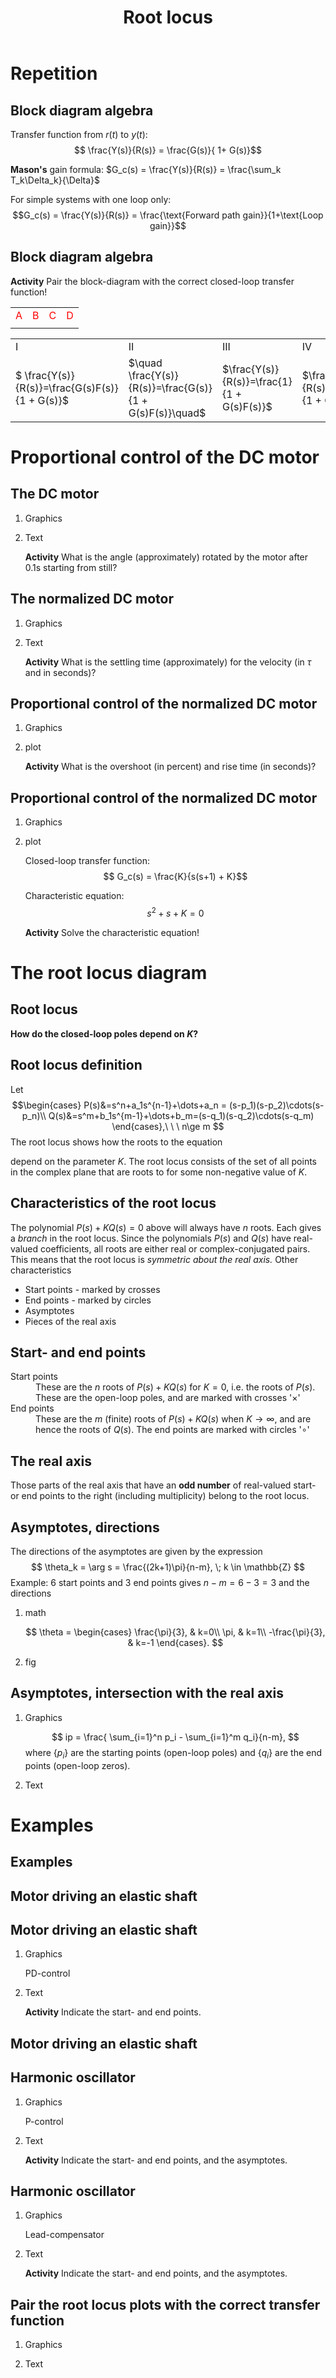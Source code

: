 #+OPTIONS: toc:nil
# #+LaTeX_CLASS: koma-article 

#+LATEX_CLASS: beamer
#+LATEX_CLASS_OPTIONS: [presentation,aspectratio=169, usenames, dvipsnames]
#+OPTIONS: H:2

#+LaTex_HEADER: \usepackage{khpreamble}
#+LaTex_HEADER: \usepackage{amssymb}
#+LaTex_HEADER: \usepgfplotslibrary{groupplots}

#+LaTex_HEADER: \newcommand*{\shift}{\operatorname{q}}
#+LaTex_HEADER:   \definecolor{ppc}{rgb}{0.1,0.1,0.6}
#+LaTex_HEADER:   \definecolor{iic}{rgb}{0.6,0.1,0.1}
#+LaTex_HEADER:   \definecolor{ddc}{rgb}{0.1,0.6,0.1}


#+title: Root locus
# #+date: 2020-09-01


* Repetition
** Block diagram algebra

\begin{center}
  \includegraphics[width=.6\linewidth]{../../figures/block-simple-feedback}
\end{center}

Transfer function from $r(t)$ to $y(t)$:
\[ \frac{Y(s)}{R(s)} = \frac{G(s)}{ 1+ G(s)}\]

#+BEAMER: \pause
*Mason's* gain formula: \(G_c(s) = \frac{Y(s)}{R(s)} = \frac{\sum_k T_k\Delta_k}{\Delta}\)

For simple systems with one loop only: \[G_c(s) = \frac{Y(s)}{R(s)} = \frac{\text{Forward path gain}}{1+\text{Loop gain}}\]




** Block diagram algebra

 *Activity* Pair the block-diagram with the correct closed-loop transfer function!


#+ATTR_LATEX:  :center :environment longtable :align cccc
| \textcolor{red}{A}                                                       | \textcolor{red}{B}                                                        | \textcolor{red}{C}                                                        |  \textcolor{red}{D}                                                       |
| \includegraphics[width=3cm]{../../figures/block-simple-control-feedback} | \includegraphics[width=3cm]{../../figures/block-simple-control-feedback2} | \includegraphics[width=3cm]{../../figures/block-simple-control-feedback3} | \includegraphics[width=3cm]{../../figures/block-simple-control-feedback4} |


#+ATTR_LATEX:  :center :environment longtable :align cccc
| \textcolor{blue!80!black}{I}                     | \textcolor{blue!80!black}{II}                              | \textcolor{blue!80!black}{III}                      |                                                   \textcolor{blue!80!black}{IV}    |
| \( \frac{Y(s)}{R(s)}=\frac{G(s)F(s)}{1 + G(s)}\) | \(\quad \frac{Y(s)}{R(s)}=\frac{G(s)}{1 + G(s)F(s)}\quad\) | \(\frac{Y(s)}{R(s)}=\frac{1}{1 + G(s)F(s)}\)        | \(\frac{Y(s)}{R(s)}=\frac{G(s)F(s)}{1 + G(s)F(s)}\) |


*** Notes                                                          :noexport:
Solution

A - IV
B - II
C - I
D - III



* Proportional control of the DC motor

** The DC motor

*** Graphics
:PROPERTIES:
:BEAMER_col: 0.5
:END:

    \begin{center}
     \includegraphics[width=1.0\linewidth]{../../figures/block-DC-feedback-white}
    \end{center}
*** Text
:PROPERTIES:
:BEAMER_col: 0.5
:END:

    \begin{center}
     \def\ggain{200}
     \def\Tcnst{0.1}
     \begin{tikzpicture}
       \begin{axis}[
       width=7cm,
       height=6cm,
       grid = both,
       xlabel = {Time [s]},
       ylabel = {Ang vel [rad/s]},
       %xtick = {0, \tdelay, \tone, \two},
       %xticklabels = {0, $\theta$, $\theta+\frac{\tau}{3}$, $\theta + \tau$},
       %ytick = {0, \yone, \ytwo, \uampl, \yfinal},
       %yticklabels = {0, $0.283y_{f}$, $0.632y_f$, $u_f$, $y_f$},
       xmin = -0.2, xmax=2,
       minor y tick num=9,
       minor x tick num=9,
       every major grid/.style={red, opacity=0.5},
       ]
	 \addplot [thick, green!50!black, no marks, domain=-0.2:2, samples=100] {(x>0)*\ggain*(1 - exp(-(x/\Tcnst)))}; 
      \end{axis}
     \end{tikzpicture}
    \end{center}


#+BEAMER: \pause

*Activity* What is the angle (approximately) rotated by the motor after 0.1s starting from still?
*** Notes                                                          :noexport:
Triangle a = 130/2 * 0.1 = 13/2 = 6.5 rad

Later normalized motor 0.4*20 = <8 rad
** The normalized DC motor

*** Graphics
:PROPERTIES:
:BEAMER_col: 0.5
:END:

    \begin{center}
     \includegraphics[width=1.0\linewidth]{../../figures/block-normalized-DC-feedback-white}
    \end{center}

*** Text
:PROPERTIES:
:BEAMER_col: 0.5
:END:

    \begin{center}
     \def\ggain{1}
     \def\Tcnst{1}
     \begin{tikzpicture}
       \begin{axis}[
       width=7cm,
       height=6cm,
       grid = both,
       xlabel = {Time [$\tau$]},
       ylabel = {Ang vel [20 rad/$\tau$], angle [20 rad]},
       %xtick = {0, \tdelay, \tone, \two},
       %xticklabels = {0, $\theta$, $\theta+\frac{\tau}{3}$, $\theta + \tau$},
       %ytick = {0, \yone, \ytwo, \uampl, \yfinal},
       %yticklabels = {0, $0.283y_{f}$, $0.632y_f$, $u_f$, $y_f$},
       xmin = -2, xmax=20,
       minor y tick num=9,
       minor x tick num=9,
       every major grid/.style={red, opacity=0.5},
       ]
	 \addplot [thick, green!50!black, no marks, domain=-2:20, samples=100] {(x>0)*\ggain*(1 - exp(-(x/\Tcnst)))};
	 \addplot [thick, red!60!black, no marks, domain=-0.2:5, samples=100] {(x>0)*\ggain*(x + exp(-(x/\Tcnst)) -1)};
       \end{axis}
     \end{tikzpicture}
    \end{center}

    #+BEAMER: \pause
    *Activity* What is the settling time (approximately) for the velocity (in \(\tau\) and in seconds)?


** Proportional control of the normalized DC motor

*** Graphics
:PROPERTIES:
:BEAMER_col: 0.5
:END:

    \begin{center}
     \includegraphics[width=1.0\linewidth]{../../figures/block-DC-feedback}
    \end{center}

#+BEAMER: \pause 
*** plot
:PROPERTIES:
:BEAMER_col: 0.5
:END:

    \begin{center}
     \def\ggain{1}
     \def\Tcnst{1}
     \begin{tikzpicture}
       \begin{axis}[
       width=7cm,
       height=6cm,
       grid = both,
       xlabel = {Time [$\tau$]},
       ylabel = {Angle [20 rad]},
       title = {$K=1$},
       %xtick = {0, \tdelay, \tone, \two},
       %xticklabels = {0, $\theta$, $\theta+\frac{\tau}{3}$, $\theta + \tau$},
       %ytick = {0, \yone, \ytwo, \uampl, \yfinal},
       %yticklabels = {0, $0.283y_{f}$, $0.632y_f$, $u_f$, $y_f$},
       xmin = -2, xmax=20,
       minor y tick num=4,
       minor x tick num=4,
       every major grid/.style={red, opacity=0.5},
       ]
	 \addplot [thick, black, no marks, domain=-2:20, samples=200] {x>0};
	 \addplot [thick, red!60!black, no marks, domain=-0.2:20, samples=100] {(x>0)*(1 - (exp(-x/2)* (sqrt(3)* cos(deg((sqrt(3)* x)/2)) + sin(deg((sqrt(3)* x)/2))))/sqrt(3))};
       \end{axis}
     \end{tikzpicture}
    \end{center}


    #+BEAMER: \pause
    *Activity* What is the overshoot (in percent) and rise time (in seconds)?
    


** Proportional control of the normalized DC motor

*** Graphics
:PROPERTIES:
:BEAMER_col: 0.5
:END:

    \begin{center}
     \includegraphics[width=1.0\linewidth]{../../figures/block-DC-feedback}
    \end{center}

*** plot
:PROPERTIES:
:BEAMER_col: 0.5
:END:

Closed-loop transfer function:
\[ G_c(s) = \frac{K}{s(s+1) + K}\]

Characteristic equation:
\[ s^2 + s + K = 0\]

*Activity* Solve the characteristic equation!

*** Notes                                                          :noexport:
s = -1/2 +/- 1/2 sqrt(1 - 4K)

Case 1: 0 < K < 1/4  Real-valued poles symmetric about -1/2
Case 2: (corner case) K=1/4: two poles in -1/2
Case 3: K>1/4 Complex conj poles
        s = -1/2 +/- i/2 sqrt(4K-1)
        Real part stays the same. Imaginary part goes out towards infinity on lines
	parallel to imaginary axis.
	
* The root locus diagram

** Root locus

    \begin{center}
     \includegraphics[width=1.0\linewidth]{../../figures/block-rlocus}
    \end{center}

    *How do the closed-loop poles depend on \(K\)?*

** PI-control of the tank example                                  :noexport:
*** text
    :PROPERTIES:
    :BEAMER_col: 0.25
    :END:
    Root locus wrt $K_i$ with $K_p=2$.

*** graphics
    :PROPERTIES:
    :BEAMER_col: 0.75
    :END:

#+BEGIN_CENTER 
 \includegraphics[width=0.6\linewidth]{../figures/PItank}
#+END_CENTER

** Root locus definition
Let
\[\begin{cases} P(s)&=s^n+a_1s^{n-1}+\dots+a_n = (s-p_1)(s-p_2)\cdots(s-p_n)\\ 
Q(s)&=s^m+b_1s^{m-1}+\dots+b_m=(s-q_1)(s-q_2)\cdots(s-q_m) \end{cases},\ \ \ n\ge m \]
The root locus shows how the roots to the equation
\begin{equation}
\label{eq:P(s)+KQ(s)=0}
P(s)+K\cdot Q(s)=0,\ \ \ 0\le K<\infty
\end{equation}
 depend on the parameter $K$. The root locus consists of the set of all points in the complex plane that are roots to \eqref{eq:P(s)+KQ(s)=0} for some non-negative value of $K$.

** Characteristics of the root locus
The polynomial \( P(s)+KQ(s)=0 \) above will always have $n$ roots. Each gives a /branch/ in the root locus. Since the polynomials $P(s)$ and $Q(s)$ have real-valued coefficients, all roots are either real or complex-conjugated pairs. This means that the root locus is /symmetric about the real axis./ Other characteristics
- Start points - marked by crosses
- End points - marked  by circles
- Asymptotes
- Pieces of the real axis

** Start- and end points
- Start points ::  These are the $n$ roots of \(P(s) + KQ(s)\) for $K=0$, i.e. the roots of $P(s)$. These are the open-loop poles, and are marked with crosses '\(\times\)'
- End points :: These are the $m$ (finite) roots of \(P(s)+KQ(s)\) when $K\to\infty$, and are hence the roots of $Q(s)$. The end points are marked with circles '\(\circ\)'

** The real axis

Those parts of the real axis that have an *odd number* of real-valued start- or end points to the right (including multiplicity) belong to the root locus. 

*** Explanation							   :noexport:
The reason is as follows. Write the equation to solve
\[\frac{P(s)}{Q(s)} = -K, \quad \text{and factorize to get} \]
\[\frac{(s-p_1)(s-p_2) \cdots (s-p_n)}{(s-q_1)(s-q_2)\cdots(s-q_m)} = -K\]
The values $p_1, \ldots, p_n$ are the start points and $q_1, \ldots q_m$ are the end points. Sufficiently far to the right on the real axis all the factors will be positive (or have postive real part). The fraction is positive and so the equation does not have a solution. Hence, the part of the real axis to the right of all real-valued start- and end points is *not* part of the root locus. As $s$ decreases, the fraction on the left will change sign every time one passes a real-valued start- or end point.

# The branches of the root locus cannot cross, so when two branches meet (in a double root), the branches must "break out" in the complex plane. This happens at 90 degrees.


** Asymptotes							   :noexport:
With $n$ starting points and $m$ end points, then $m$ of the branches will go to end points. The rest will go out towards infinity along $n-m$ asymptotes. The asymptotes go out symmetrically from a point on the real axis. 

*** Not this time						   :noexport:
Write the equation \(P(s) + KQ(s) = 0\) as
\[\frac{s^n + a_1s^{n-1} + \cdots + a_n}{s^m + b_1s^{m-1} + \cdots b_m} = -K\]
Do polynomial division to obtain
\[ s^{n-m} + \frac{(a_1-b_1)s^{n-1} + \cdots}{s^m + b_1s^{m-1} + \cdots + b_m} = -K \]
For large values of $s$, along the asymptotes, we only consider the highest powers of $s$. So the asymptotes are given by 
\[ s^{n-m} + (a_1 - b_1)s^{n-m-1} = -K \]
\begin{equation*}
\begin{split}
 & \frac{s^{n-m}(s^m + b_1s^{m-1} + \cdots + b_m + (a_1-b_1)s^{m-1} + (a_2 -b_2)s^{m-2} + \cdots + \(a_m-b_m) + \cdots}{s^m + b_1s^{m-1} + \cdots + b_m}\\
 & = -K
\end{split}
\end{equation*}

** Asymptotes, contd						   :noexport:
For large $s$, we can simplify further by writing
\[ s^{n-m} + (a_1 - b_1)s^{n-m-1} \approx \left(s + \frac{a_1 - b_1}{n-m}\right)^{n-m} \]
to get the equation
\[ \left(s + \frac{a_1 - b_1}{n-m}\right)^{n-m} = -K \]
for the asymptotes.

To understand the approximation, note that 
\[ (s+\frac{c}{3})^3 = s^3 + cs^2 + c^2s/3 + c^3/27 \]

** Asymptotes, directions					   :noexport:

\[ \left(s + \frac{a_1 - b_1}{n-m}\right)^{n-m} = -K. \]
For large values of $s$, way out from the origin of the complex plane, we can neglect the constant term to get
\[ s^{n-m} = -K \]
To find the direction of the asymptotes, take the argument of both sides.
\[ \arg s^{n-m} = (n-m) \arg s =  \arg (-K) = \pi + k2\pi, \; k \in \mathbb{Z} \]
This gives the directions
\[ \theta_k = \arg s = \frac{(2k+1)\pi}{n-m}, \; k \in \mathbb{Z} \]

** Asymptotes, directions
The directions of the asymptotes are given by the expression
\[ \theta_k = \arg s = \frac{(2k+1)\pi}{n-m}, \; k \in \mathbb{Z} \]
Example: 6 start points and 3 end points gives \(n-m = 6-3 = 3 \) and the directions

*** math
    :PROPERTIES:
    :BEAMER_col: 0.35
    :END:

\[ \theta = \begin{cases} \frac{\pi}{3}, & k=0\\ \pi, & k=1\\ -\frac{\pi}{3}, & k=-1 \end{cases}. \]

*** fig	
    :PROPERTIES:
    :BEAMER_col: 0.65
    :END:
#+BEGIN_CENTER 
 \includegraphics[width=0.8\linewidth]{root-locus-ex-3asymptotes-crop}
#+END_CENTER

** Asymptotes, intersection with the real axis			   :noexport:
 Consider again 
 \[ \left(s + \frac{a_1 - b_1}{n-m}\right)^{n-m} = -K \]
The intersection with the real axis is found for $K=0$, which leads to the equation
\[ \left(s + \frac{a_1 - b_1}{n-m}\right)^{n-m} = 0 \]
with solution
\[ s = \frac{ -a_1 + b_1}{n-m}. \]

The coefficients $a_1$ and $b_1$ are related to the roots of $P(s)$ and $Q(s)$, respectively, as
\begin{align*}
a_1 &= - \sum_{i=0}^n p_i\\
b_1 &= - \sum_{i=0}^m q_i
\end{align*}

#+BEAMER: \pause

*Activity* Calculate the intersection for the follcase \(p = \{0, -1,  -3\}\), \(q = \{-2\}\)

** Asymptotes, intersection with the real axis 
# The directions:
# \[ \theta_k = \frac{(2k+1)\pi}{n-m}, \; k \in \mathbb{Z} \]

*** Graphics
:PROPERTIES:
:BEAMER_col: 0.4
:END:

\[ ip = \frac{ \sum_{i=1}^n p_i - \sum_{i=1}^m q_i}{n-m}, \]
where $\{p_i\}$ are the starting points (open-loop poles) and $\{q_i\}$ are the end points (open-loop zeros). 

*** Text
:PROPERTIES:
:BEAMER_col: 0.6
:END:

   \pgfmathsetmacro{\impart}{sqrt(3)/2}
    \begin{center}
   \small
      \begin{tikzpicture}[scale=1.4, block/.style={draw, minimum width=12mm, minimum height=8mm},]
      \draw[->] (-4, 0) -- node[right, pos=1] {Re} (0.5, 0);
      \draw[->] (0, -1.3) -- node[right, pos=0.96] {Im} (0, 1.3);
      \draw (-1, 0) -- ++(0,-0.2) node[below] {-1};
      \draw (-2, 0) -- ++(0,-0.2) node[below] {-2};
      \draw (-3, 0) -- ++(0,-0.2) node[below] {-3};
      \node[red, ] at (0,0) {\large $\times$};
      \node[red] at (-1, 0) {\large $\times$};
      \node[red] at (-3, 0) {\large $\times$};
      \node[green!80!black,] at (-2, 0) {\large $\circ$};
      %\node[green!80!black] at (-0.5, 0) {\large $\circ$};

      \end{tikzpicture}

    \end{center}


*** Notes                                                          :noexport:

For instance p = {0, -1, -3}, q = {-2}


* Examples

** Examples

** Motor driving an elastic shaft

#+begin_export latex
    \small
    \begin{center}
      \includegraphics[width=0.4\linewidth]{../../figures/elastic-shaft.jpg}

      \begin{tikzpicture}[scale=0.7, transform shape, block/.style={draw, minimum width=12mm, minimum height=8mm},]
        \node[block] (plant) {$G(s)$};
        \node[circle, draw, inner sep=1pt, right of=plant, node distance=2cm] (sum) {\tiny $\Sigma$};
        \node[block, above of=sum, node distance=2cm] (load) {$H(s)$};
        \draw[->] (plant) ++ (-2cm, 0) -- node[very near start, above] {$T_i(t)$} (plant);
        \draw[->] (load) ++ (0,1cm) -- node[very near start, left] {$T_l(t)$} (load);
        \draw[->] (plant) -- (sum);
        \draw[->] (load) -- (sum);
        \draw[->] (sum) -- node[very near end, above] {$\theta_2(t)$} ++(2cm, 0);
      \end{tikzpicture}

      \end{center}

   \begin{align*}
   \Theta_2(s) &= \underbrace{\frac{k + bs}{s^2(J_1J_2s^2 + bs + k)}}_{G(s)}T_i(s) \underbrace{- \frac{J_1s^2 + bs + k}{s^2(J_1J_2s^2 + bs + k)}}_{H(s)}T_l(s)
      \end{align*}
#+end_export

** Motor driving an elastic shaft

*** Graphics
:PROPERTIES:
:BEAMER_col: 0.4
:END:

PD-control

    \begin{center}
      \begin{tikzpicture}[scale=0.9, transform shape, block/.style={draw, minimum width=12mm, minimum height=8mm},]
        \node[block] (plant) {$\frac{s+1}{s(s^2 + s + 1)}$};
        \node[block, left of=plant, node distance=3cm] (pd) {$K(2s + 1)$};
        \node[circle, draw, inner sep=1pt, left of=pd, node distance=2cm] (sum) {\tiny $\Sigma$};
        \node[coordinate, left of=sum,] (input) {};
        \draw[->] (input) -- node[very near start, above] {$r$} (sum);
        \draw[->] (sum) -- node[ above] {$e$} (pd);
        \draw[->] (pd) -- node[above] {$T_i$} (plant);
        \draw[->] (plant) -- node[coordinate] (meas) {}
                node[very near end, above] {$v_2$} ++(2cm, 0);
        \draw[->] (meas) -- ++(0, -15mm) -| node[left, pos=0.9] {$-$} (sum);
      \end{tikzpicture}
    \end{center}
*** Text
:PROPERTIES:
:BEAMER_col: 0.6
:END:

   \pgfmathsetmacro{\impart}{sqrt(3)/2}
    \begin{center}
   \small
      \begin{tikzpicture}[scale=1.4, block/.style={draw, minimum width=12mm, minimum height=8mm},]
      \draw[->] (-2, 0) -- node[right, pos=1] {Re} (0.5, 0);
      \draw[->] (0, -1.3) -- node[right, pos=0.96] {Im} (0, 1.3);
      \draw (0,\impart) -- ++(0.2, 0) node[right] {$i\frac{\sqrt{3}}{2}$};
      \draw (0,-\impart) -- ++(0.2, 0) node[right] {$-i\frac{\sqrt{3}}{2}$};
      \draw (-0.5, 0) -- ++(0,-0.2) node[below] {-0.5};
      \draw (-1, 0) -- ++(0,-0.2) node[below] {-1};
      %\node[red, ] at (0,0) {\large $\times$};
      %\node[red] at (-0.5, \impart) {\large $\times$};
      %\node[red] at (-0.5, -\impart) {\large $\times$};
      %\node[green!80!black,] at (-1, 0) {\large $\circ$};
      %\node[green!80!black] at (-0.5, 0) {\large $\circ$};

      \end{tikzpicture}

    \end{center}

    *Activity* Indicate the start- and end points.
    
*** Notes                                                          :noexport:
Startpoints: n=3 {0, -1/2 + i sqrt(3)/2, -1/2 - i sqrt(3)/2}
End points: n=2 {-1/2, -1}

Asymptote: -180

Odd rule



** Motor driving an elastic shaft

\begin{center}
  \includegraphics[width=.7\linewidth]{../../figures/shaft-rlocus}
\end{center}

** Harmonic oscillator

*** Graphics
:PROPERTIES:
:BEAMER_col: 0.4
:END:

P-control

    \begin{center}
      \begin{tikzpicture}[scale=0.9, transform shape, block/.style={draw, minimum width=12mm, minimum height=8mm},]
        \node[block] (plant) {$\frac{1}{s^2 + 1}$};
        \node[block, left of=plant, node distance=2cm] (pd) {$K$};
        \node[circle, draw, inner sep=1pt, left of=pd, node distance=2cm] (sum) {\tiny $\Sigma$};
        \node[coordinate, left of=sum,] (input) {};
        \draw[->] (input) -- node[very near start, above] {$r$} (sum);
        \draw[->] (sum) -- node[ above] {$e$} (pd);
        \draw[->] (pd) -- node[above] {} (plant);
        \draw[->] (plant) -- node[coordinate] (meas) {}
                node[very near end, above] {$y$} ++(2cm, 0);
        \draw[->] (meas) -- ++(0, -15mm) -| node[left, pos=0.9] {$-$} (sum);
      \end{tikzpicture}
    \end{center}
*** Text
:PROPERTIES:
:BEAMER_col: 0.6
:END:

   \pgfmathsetmacro{\impart}{sqrt(3)/2}
    \begin{center}
   \small
      \begin{tikzpicture}[scale=1.4, block/.style={draw, minimum width=12mm, minimum height=8mm},]
      \draw[->] (-3, 0) -- node[right, pos=1.02] {Re} (0.5, 0);
      \draw[->] (0, -1.3) -- node[right, pos=0.96] {Im} (0, 1.3);
      \draw (0,\impart) -- ++(0.2, 0) node[right] {$i$};
      \draw (0,-\impart) -- ++(0.2, 0) node[right] {$-i$};
      %\draw (-0.5, 0) -- ++(0,-0.2) node[below] {-0.5};
      \draw (-1, 0) -- ++(0,-0.2) node[below] {-1};
      %%\node[red, ] at (0,0) {\large $\times$};
      %\node[red] at (-0.5, \impart) {\large $\times$};
      %\node[red] at (-0.5, -\impart) {\large $\times$};
      %\node[green!80!black,] at (-1, 0) {\large $\circ$};
      %\node[green!80!black] at (-0.5, 0) {\large $\circ$};

      \end{tikzpicture}

    \end{center}

  *Activity* Indicate the start- and end points, and the asymptotes.
  
*** Notes                                                          :noexport:
Startpoints: n=3 {i, -i, -2}
End points: n=1 {-1/2}

Asymptote: intersection (\sum p_i - \sum q_1)/2 = (-2 + 1/2)/2 = -3/4

Odd rule



** Harmonic oscillator

*** Graphics
:PROPERTIES:
:BEAMER_col: 0.4
:END:

Lead-compensator

    \begin{center}
      \begin{tikzpicture}[scale=0.9, transform shape, block/.style={draw, minimum width=12mm, minimum height=8mm},]
        \node[block] (plant) {$\frac{1}{s^2 + 1}$};
        \node[block, left of=plant, node distance=2cm] (pd) {$K\frac{2s + 1}{s+2}$};
        \node[circle, draw, inner sep=1pt, left of=pd, node distance=2cm] (sum) {\tiny $\Sigma$};
        \node[coordinate, left of=sum,] (input) {};
        \draw[->] (input) -- node[very near start, above] {$r$} (sum);
        \draw[->] (sum) -- node[ above] {$e$} (pd);
        \draw[->] (pd) -- node[above] {} (plant);
        \draw[->] (plant) -- node[coordinate] (meas) {}
                node[very near end, above] {$y$} ++(2cm, 0);
        \draw[->] (meas) -- ++(0, -15mm) -| node[left, pos=0.9] {$-$} (sum);
      \end{tikzpicture}
    \end{center}
*** Text
:PROPERTIES:
:BEAMER_col: 0.6
:END:

   \pgfmathsetmacro{\impart}{sqrt(3)/2}
    \begin{center}
   \small
      \begin{tikzpicture}[scale=1.4, block/.style={draw, minimum width=12mm, minimum height=8mm},]
      \draw[->] (-3, 0) -- node[right, pos=1.02] {Re} (0.5, 0);
      \draw[->] (0, -1.3) -- node[right, pos=0.96] {Im} (0, 1.3);
      \draw (0,\impart) -- ++(0.2, 0) node[right] {$i$};
      \draw (0,-\impart) -- ++(0.2, 0) node[right] {$-i$};
      \draw (-0.5, 0) -- ++(0,-0.2) node[below] {-0.5};
      \draw (-2, 0) -- ++(0,-0.2) node[below] {-2};
      %%\node[red, ] at (0,0) {\large $\times$};
      %\node[red] at (-0.5, \impart) {\large $\times$};
      %\node[red] at (-0.5, -\impart) {\large $\times$};
      %\node[green!80!black,] at (-1, 0) {\large $\circ$};
      %\node[green!80!black] at (-0.5, 0) {\large $\circ$};

      \end{tikzpicture}

    \end{center}

  *Activity* Indicate the start- and end points, and the asymptotes.
  
*** Notes                                                          :noexport:
Startpoints: n=3 {i, -i, -2}
End points: n=1 {-1/2}

Asymptote: intersection (\sum p_i - \sum q_1)/2 = (-2 + 1/2)/2 = -3/4

Odd rule



** Pair the root locus plots with the correct transfer function
*** Graphics
:PROPERTIES:
:BEAMER_col: 0.3
:END:

   \begin{align*}
   G_1(s) &= K\frac{s+2}{s(s+4)}\\ G_2(s) &= K\frac{s+2}{s(s+4)(s+8)}\\
   G_3(s) &= K\frac{s+2}{s^2(s+4)}\\ G_4(s) &= K \frac{1}{s^2(s+4)}.
   \end{align*}

    \begin{center}
     \includegraphics[width=1.0\linewidth]{../../figures/}
    \end{center}
*** Text
:PROPERTIES:
:BEAMER_col: 0.7
:END:

   
   #+BEGIN_CENTER 
    \includegraphics[width=1.0\linewidth]{../../figures/rlocus_2x2-crop}
   #+END_CENTER


